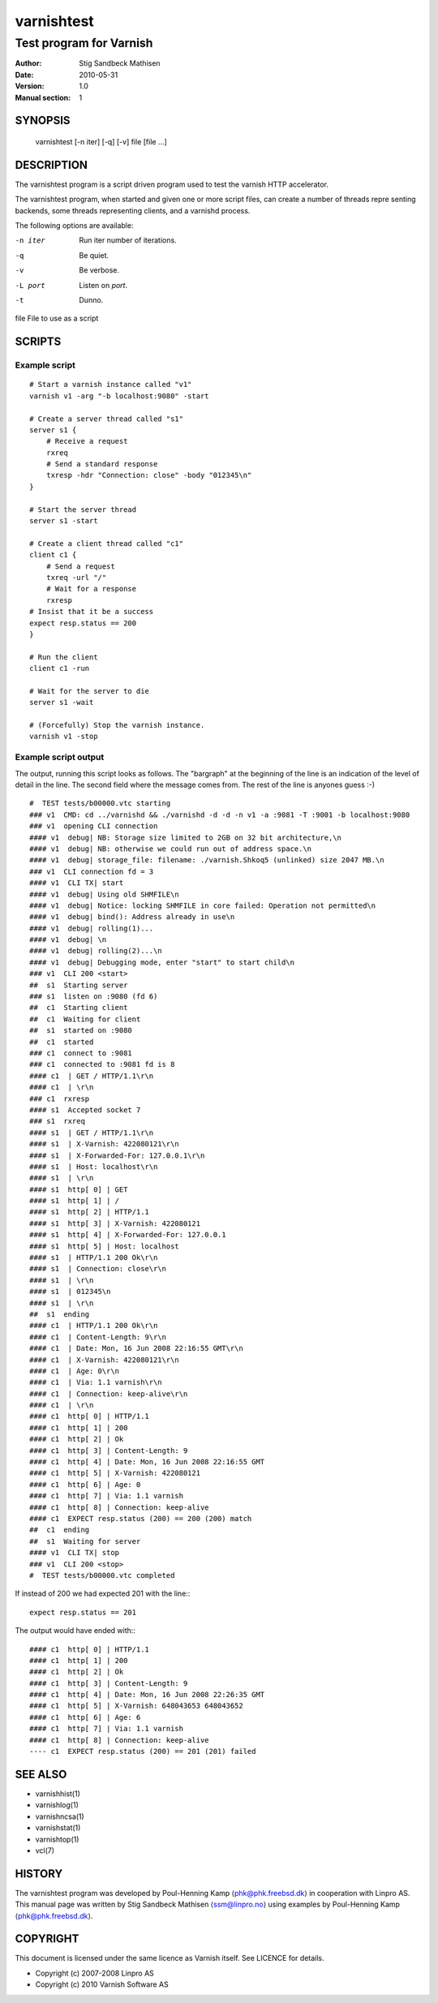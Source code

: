 ===========
varnishtest
===========

------------------------
Test program for Varnish
------------------------

:Author: Stig Sandbeck Mathisen
:Date:   2010-05-31
:Version: 1.0
:Manual section: 1


SYNOPSIS
========
     varnishtest [-n iter] [-q] [-v] file [file ...]

DESCRIPTION
===========

The varnishtest program is a script driven program used to test the
varnish HTTP accelerator.

The varnishtest program, when started and given one or more script
files, can create a number of threads repre senting backends, some
threads representing clients, and a varnishd process.

The following options are available:

-n iter     Run iter number of iterations.

-q          Be quiet.

-v          Be verbose.

-L port     Listen on *port*. 

-t          Dunno.

file        File to use as a script


SCRIPTS
=======

Example script
~~~~~~~~~~~~~~
::

    # Start a varnish instance called "v1"
    varnish v1 -arg "-b localhost:9080" -start
    
    # Create a server thread called "s1"
    server s1 {
        # Receive a request
        rxreq
        # Send a standard response
        txresp -hdr "Connection: close" -body "012345\n"
    }
    
    # Start the server thread
    server s1 -start
    
    # Create a client thread called "c1"
    client c1 {
        # Send a request
        txreq -url "/"
        # Wait for a response
        rxresp
    # Insist that it be a success
    expect resp.status == 200
    }
    
    # Run the client
    client c1 -run
    
    # Wait for the server to die
    server s1 -wait

    # (Forcefully) Stop the varnish instance.
    varnish v1 -stop

Example script output
~~~~~~~~~~~~~~~~~~~~~

The output, running this script looks as follows. The "bargraph" at
the beginning of the line is an indication of the level of detail in
the line. The second field where the message comes from. The rest of
the line is anyones guess :-)
::

    #  TEST tests/b00000.vtc starting
    ### v1  CMD: cd ../varnishd && ./varnishd -d -d -n v1 -a :9081 -T :9001 -b localhost:9080
    ### v1  opening CLI connection
    #### v1  debug| NB: Storage size limited to 2GB on 32 bit architecture,\n
    #### v1  debug| NB: otherwise we could run out of address space.\n
    #### v1  debug| storage_file: filename: ./varnish.Shkoq5 (unlinked) size 2047 MB.\n
    ### v1  CLI connection fd = 3
    #### v1  CLI TX| start
    #### v1  debug| Using old SHMFILE\n
    #### v1  debug| Notice: locking SHMFILE in core failed: Operation not permitted\n
    #### v1  debug| bind(): Address already in use\n
    #### v1  debug| rolling(1)...
    #### v1  debug| \n
    #### v1  debug| rolling(2)...\n
    #### v1  debug| Debugging mode, enter "start" to start child\n
    ### v1  CLI 200 <start>
    ##  s1  Starting server
    ### s1  listen on :9080 (fd 6)
    ##  c1  Starting client
    ##  c1  Waiting for client
    ##  s1  started on :9080
    ##  c1  started
    ### c1  connect to :9081
    ### c1  connected to :9081 fd is 8
    #### c1  | GET / HTTP/1.1\r\n
    #### c1  | \r\n
    ### c1  rxresp
    #### s1  Accepted socket 7
    ### s1  rxreq
    #### s1  | GET / HTTP/1.1\r\n
    #### s1  | X-Varnish: 422080121\r\n
    #### s1  | X-Forwarded-For: 127.0.0.1\r\n
    #### s1  | Host: localhost\r\n
    #### s1  | \r\n
    #### s1  http[ 0] | GET
    #### s1  http[ 1] | /
    #### s1  http[ 2] | HTTP/1.1
    #### s1  http[ 3] | X-Varnish: 422080121
    #### s1  http[ 4] | X-Forwarded-For: 127.0.0.1
    #### s1  http[ 5] | Host: localhost
    #### s1  | HTTP/1.1 200 Ok\r\n
    #### s1  | Connection: close\r\n
    #### s1  | \r\n
    #### s1  | 012345\n
    #### s1  | \r\n
    ##  s1  ending
    #### c1  | HTTP/1.1 200 Ok\r\n
    #### c1  | Content-Length: 9\r\n
    #### c1  | Date: Mon, 16 Jun 2008 22:16:55 GMT\r\n
    #### c1  | X-Varnish: 422080121\r\n
    #### c1  | Age: 0\r\n
    #### c1  | Via: 1.1 varnish\r\n
    #### c1  | Connection: keep-alive\r\n
    #### c1  | \r\n
    #### c1  http[ 0] | HTTP/1.1
    #### c1  http[ 1] | 200
    #### c1  http[ 2] | Ok
    #### c1  http[ 3] | Content-Length: 9
    #### c1  http[ 4] | Date: Mon, 16 Jun 2008 22:16:55 GMT
    #### c1  http[ 5] | X-Varnish: 422080121
    #### c1  http[ 6] | Age: 0
    #### c1  http[ 7] | Via: 1.1 varnish
    #### c1  http[ 8] | Connection: keep-alive
    #### c1  EXPECT resp.status (200) == 200 (200) match
    ##  c1  ending
    ##  s1  Waiting for server
    #### v1  CLI TX| stop
    ### v1  CLI 200 <stop>
    #  TEST tests/b00000.vtc completed

If instead of 200 we had expected 201 with the line:::

  expect resp.status == 201

The output would have ended with:::

  #### c1  http[ 0] | HTTP/1.1
  #### c1  http[ 1] | 200
  #### c1  http[ 2] | Ok
  #### c1  http[ 3] | Content-Length: 9
  #### c1  http[ 4] | Date: Mon, 16 Jun 2008 22:26:35 GMT
  #### c1  http[ 5] | X-Varnish: 648043653 648043652
  #### c1  http[ 6] | Age: 6
  #### c1  http[ 7] | Via: 1.1 varnish
  #### c1  http[ 8] | Connection: keep-alive
  ---- c1  EXPECT resp.status (200) == 201 (201) failed

SEE ALSO
========

* varnishhist(1)
* varnishlog(1)
* varnishncsa(1)
* varnishstat(1)
* varnishtop(1)
* vcl(7)

HISTORY
=======

The varnishtest program was developed by Poul-Henning Kamp
⟨phk@phk.freebsd.dk⟩ in cooperation with Linpro AS. This manual page
was written by Stig Sandbeck Mathisen ⟨ssm@linpro.no⟩ using examples
by Poul-Henning Kamp ⟨phk@phk.freebsd.dk⟩.

COPYRIGHT
=========

This document is licensed under the same licence as Varnish
itself. See LICENCE for details.

* Copyright (c) 2007-2008 Linpro AS
* Copyright (c) 2010 Varnish Software AS
